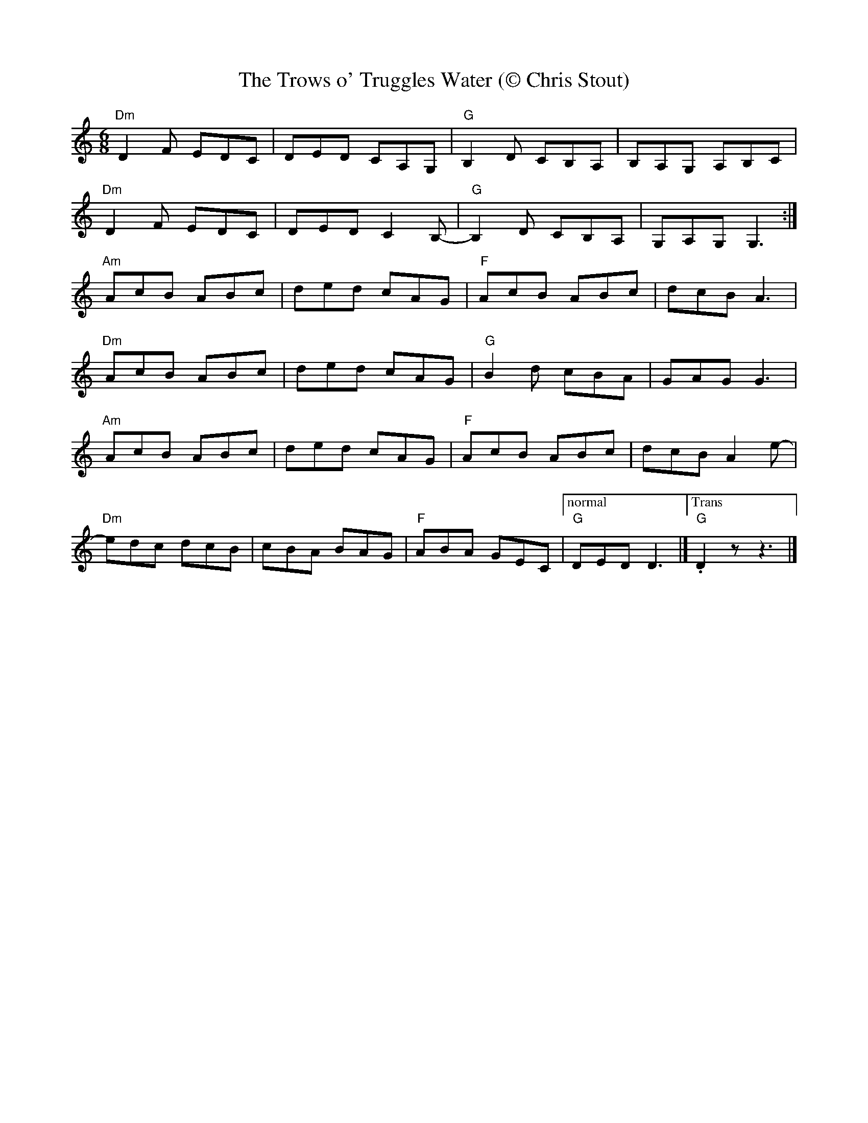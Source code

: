 X:2
T:The Trows o' Truggles Water (\251 Chris Stout)
M:6/8
K:DDor
"Dm"D2F EDC|DED CA,G,|"G"B,2D CB,A,|B,A,G, A,B,C|
"Dm"D2F EDC|DED C2B,-|"G"B,2D CB,A,|G,A,G, G,3 :|
"Am"AcB ABc|ded cAG|"F"AcB ABc|dcB A3|
"Dm"AcB ABc|ded cAG|"G"B2d cBA|GAG G3|
"Am"AcB ABc|ded cAG|"F"AcB ABc|dcB A2 e-|
"Dm"edc dcB|cBA BAG|"F"ABA GEC|["normal""G"DED D3|]["Trans""G".D2zz3|]
